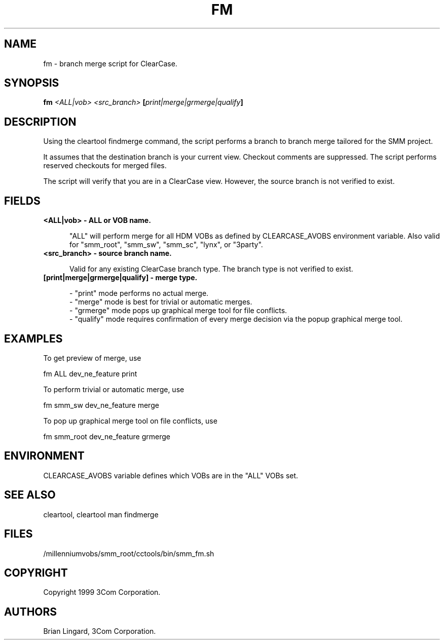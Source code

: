.ad l
.TH FM 1 "07 May 1999" "3Com"
.SH NAME
fm - branch merge script for ClearCase.

.SH SYNOPSIS
.B "fm" \fI<ALL|vob>\fP \fI<src_branch>\fP [\fIprint|merge|grmerge|qualify\fP]

.SH DESCRIPTION
Using the cleartool findmerge command, the script performs a branch to 
branch merge tailored for the SMM project.  
.PP
It assumes that the destination branch is your current view.  Checkout 
comments are suppressed.  The script performs reserved checkouts for 
merged files.
.PP
The script will verify that you are in a ClearCase view.  However, the 
source branch is not verified to exist.

.SH FIELDS
.TP 5
.B "<ALL|vob>" - ALL or VOB name.

"ALL" will perform merge for all HDM VOBs as defined by CLEARCASE_AVOBS
environment variable.  Also valid for "smm_root", "smm_sw", "smm_sc", 
"lynx", or "3party".

.TP 5
.B "<src_branch>" - source branch name.

Valid for any existing ClearCase branch type.  The branch type is not
verified to exist.

.TP 5
.B "[print|merge|grmerge|qualify]" - merge type.

- "print" mode performs no actual merge.
.br
- "merge" mode is best for trivial or automatic merges.
.br
- "grmerge" mode pops up graphical merge tool for file conflicts.
.br
- "qualify" mode requires confirmation of every merge decision via 
the popup graphical merge tool.

.SH EXAMPLES
.PP
To get preview of merge, use
.PP
.B
     fm ALL dev_ne_feature print
.PP
To perform trivial or automatic merge, use
.PP
.B
     fm smm_sw dev_ne_feature merge
.PP
To pop up graphical merge tool on file conflicts, use
.PP
.B
     fm smm_root dev_ne_feature grmerge

.SH ENVIRONMENT
CLEARCASE_AVOBS variable defines which VOBs are in the "ALL" VOBs set.

.SH SEE ALSO
cleartool, cleartool man findmerge

.SH FILES
/millenniumvobs/smm_root/cctools/bin/smm_fm.sh

.SH COPYRIGHT
Copyright 1999 3Com Corporation.

.SH AUTHORS
Brian Lingard, 3Com Corporation.
